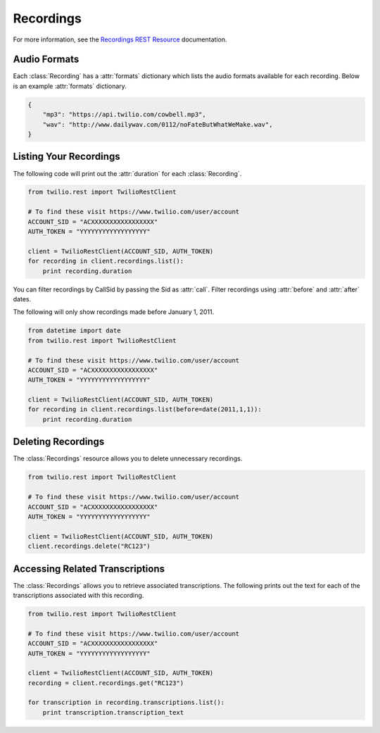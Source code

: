 .. module:: twilio.rest.resources

================
Recordings
================

For more information, see the
`Recordings REST Resource <http://www.twilio.com/docs/api/rest/recording>`_
documentation.


Audio Formats
-----------------

Each :class:`Recording` has a :attr:`formats` dictionary which lists the audio
formats available for each recording.
Below is an example :attr:`formats` dictionary.

.. code-block:: python

   {
       "mp3": "https://api.twilio.com/cowbell.mp3",
       "wav": "http://www.dailywav.com/0112/noFateButWhatWeMake.wav",
   }


Listing Your Recordings
----------------------------

The following code will print out the :attr:`duration`
for each :class:`Recording`.

.. code-block:: python

    from twilio.rest import TwilioRestClient

    # To find these visit https://www.twilio.com/user/account
    ACCOUNT_SID = "ACXXXXXXXXXXXXXXXXX"
    AUTH_TOKEN = "YYYYYYYYYYYYYYYYYY"

    client = TwilioRestClient(ACCOUNT_SID, AUTH_TOKEN)
    for recording in client.recordings.list():
        print recording.duration

You can filter recordings by CallSid by passing the Sid as :attr:`call`.
Filter recordings using :attr:`before` and :attr:`after` dates.

The following will only show recordings made before January 1, 2011.

.. code-block:: python

    from datetime import date
    from twilio.rest import TwilioRestClient

    # To find these visit https://www.twilio.com/user/account
    ACCOUNT_SID = "ACXXXXXXXXXXXXXXXXX"
    AUTH_TOKEN = "YYYYYYYYYYYYYYYYYY"

    client = TwilioRestClient(ACCOUNT_SID, AUTH_TOKEN)
    for recording in client.recordings.list(before=date(2011,1,1)):
        print recording.duration


Deleting Recordings
---------------------

The :class:`Recordings` resource allows you to delete unnecessary recordings.

.. code-block:: python

    from twilio.rest import TwilioRestClient

    # To find these visit https://www.twilio.com/user/account
    ACCOUNT_SID = "ACXXXXXXXXXXXXXXXXX"
    AUTH_TOKEN = "YYYYYYYYYYYYYYYYYY"

    client = TwilioRestClient(ACCOUNT_SID, AUTH_TOKEN)
    client.recordings.delete("RC123")


Accessing Related Transcriptions
-------------------------------

The :class:`Recordings` allows you to retrieve associated transcriptions.
The following prints out the text for each of the transcriptions associated
with this recording.

.. code-block:: python

    from twilio.rest import TwilioRestClient

    # To find these visit https://www.twilio.com/user/account
    ACCOUNT_SID = "ACXXXXXXXXXXXXXXXXX"
    AUTH_TOKEN = "YYYYYYYYYYYYYYYYYY"

    client = TwilioRestClient(ACCOUNT_SID, AUTH_TOKEN)
    recording = client.recordings.get("RC123")

    for transcription in recording.transcriptions.list():
        print transcription.transcription_text

